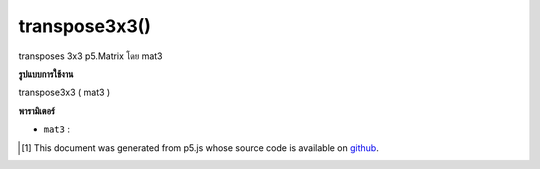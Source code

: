 .. raw:: html

	<script src="https://sketch.netpie.io/widget/p5-widget.js"></script>

transpose3x3()
==============

transposes 3x3 p5.Matrix โดย mat3

.. transposes a 3x3 p5.Matrix by a mat3

**รูปแบบการใช้งาน**

transpose3x3 ( mat3 )

**พารามิเตอร์**

- ``mat3``  : 

.. ``mat3``  : 

..  [#f1] This document was generated from p5.js whose source code is available on `github <https://github.com/processing/p5.js>`_.
